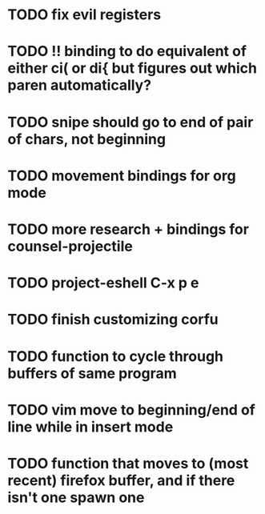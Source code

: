 * TODO fix evil registers
* TODO !! binding to do equivalent of either ci( or di{ but figures out which paren automatically?
* TODO snipe should go to end of pair of chars, not beginning

* TODO movement bindings for org mode
* TODO more research + bindings for counsel-projectile 
* TODO project-eshell C-x p e
* TODO finish customizing corfu
* TODO function to cycle through buffers of same program
* TODO vim move to beginning/end of line while in insert mode
* TODO function that moves to (most recent) firefox buffer, and if there isn't one spawn one
